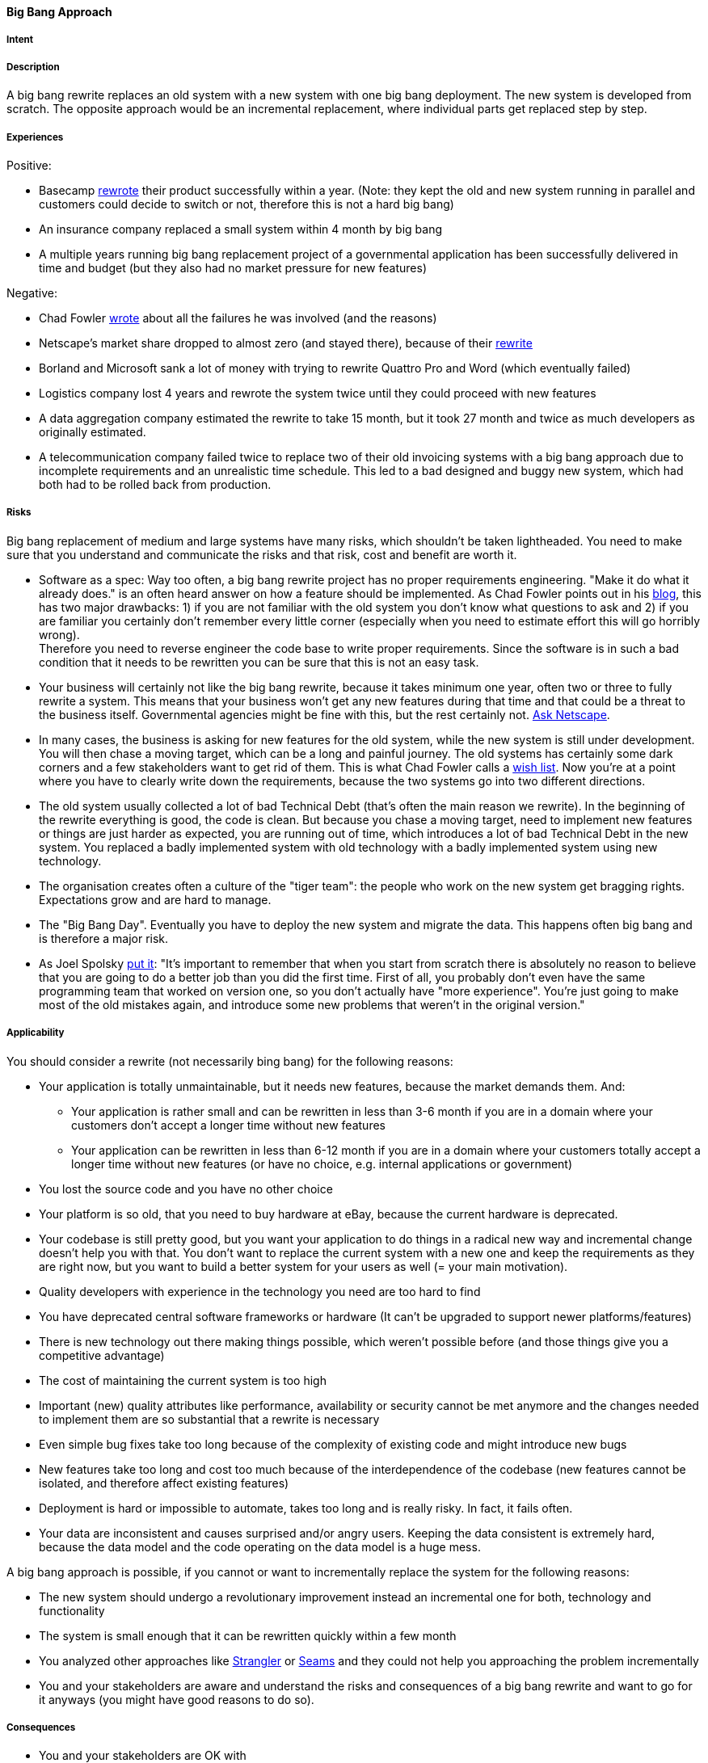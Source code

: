 [[big-bang-approach]]
==== [pattern]#Big Bang Approach#

===== Intent


===== Description

A big bang rewrite replaces an old system with a new system with one big bang deployment. The new system is developed from scratch.
The opposite approach would be an incremental replacement, where individual parts get replaced step by step.

===== Experiences

Positive:

* Basecamp https://signalvnoise.com/posts/3856-the-big-rewrite-revisited[rewrote] their product successfully within a year.
  (Note: they kept the old and new system running in parallel and customers could decide to switch or not, therefore this
  is not a hard big bang)
* An insurance company replaced a small system within 4 month by big bang
* A multiple years running big bang replacement project of a governmental application has been successfully delivered in
  time and budget (but they also had no market pressure for new features)

Negative:

* Chad Fowler http://chadfowler.com/2006/12/27/the-big-rewrite.html[wrote] about all the failures he was involved (and the reasons)
* Netscape's market share dropped to almost zero (and stayed there), because of their http://www.joelonsoftware.com/articles/fog0000000069.html[rewrite]
* Borland and Microsoft sank a lot of money with trying to rewrite Quattro Pro and Word (which eventually failed)
* Logistics company lost 4 years and rewrote the system twice until they could proceed with new features
* A data aggregation company estimated the rewrite to take 15 month, but it took 27 month and twice as much developers as
  originally estimated.
* A telecommunication company failed twice to replace two of their old invoicing systems with a big bang approach due to incomplete
  requirements and an unrealistic time schedule. This led to a bad designed and buggy new system, which had both had to be
  rolled back from production.

===== Risks

Big bang replacement of medium and large systems have many risks, which shouldn't be taken lightheaded. You need to make
sure that you understand and communicate the risks and that risk, cost and benefit are worth it.

* Software as a spec: Way too often, a big bang rewrite project
  has no proper requirements engineering. "Make it do what it already does." is an often heard answer on how a feature should
  be implemented. As Chad Fowler points out in his http://chadfowler.com/2006/12/28/software-as-spec.html[blog], this has two major drawbacks: 1) if you are not familiar with the
  old system you don't know what questions to ask and 2) if you are familiar you certainly don't remember every little
  corner (especially when you need to estimate effort this will go horribly wrong). +
  Therefore you need to reverse engineer the code base to write proper requirements. Since the software is in such a bad
  condition that it needs to be rewritten you can be sure that this is not an easy task.
* Your business will certainly not like the big bang rewrite, because it takes minimum one year, often two or three to
  fully rewrite a system. This means that your business won't get any new features during that time and that could be a
  threat to the business itself. Governmental agencies might be fine with this, but the rest certainly not.
  http://www.joelonsoftware.com/articles/fog0000000069.html[Ask Netscape].
* In many cases, the business is asking for new features for the old system, while the new system is still under development.
  You will then chase a moving target, which can be a long and painful journey. The old systems has certainly some dark
  corners and a few stakeholders want to get rid of them. This is what Chad Fowler calls a http://chadfowler.com/2006/12/30/the-wish-list.html[wish list].
  Now you're at a point where you have to clearly write down the requirements, because the two systems go into two different
  directions.
* The old system usually collected a lot of bad Technical Debt (that's often the main reason we rewrite). In the beginning of the
  rewrite everything is good, the code is clean. But because you chase a moving target, need to implement new
  features or things are just harder as expected, you are running out of time, which introduces a lot of bad Technical Debt
  in the new system. You replaced a badly implemented system with old technology with a badly implemented system using new technology.
* The organisation creates often a culture of the "tiger team": the people who work on the new system get bragging rights.
  Expectations grow and are hard to manage.
* The "Big Bang Day". Eventually you have to deploy the new system and migrate the data. This happens often big bang and
  is therefore a major risk.
* As Joel Spolsky http://www.joelonsoftware.com/articles/fog0000000069.html[put it]: "It's important to remember that when
  you start from scratch there is absolutely no reason to believe that you are going to do a better job than you did the
  first time. First of all, you probably don't even have the same programming team that worked on version one, so you don't
  actually have "more experience". You're just going to make most of the old mistakes again, and introduce some new problems
  that weren't in the original version."


===== Applicability

You should consider a rewrite (not necessarily bing bang) for the following reasons:

* Your application is totally unmaintainable, but it needs new features, because the market demands them. And:
    ** Your application is rather small and can be rewritten in less than 3-6 month if you are in a domain where your
       customers don't accept a longer time without new features
    ** Your application can be rewritten in less than 6-12 month if you are in a domain where your customers
       totally accept a longer time without new features (or have no choice, e.g. internal applications or government)
* You lost the source code and you have no other choice
* Your platform is so old, that you need to buy hardware at eBay, because the current hardware is deprecated.
* Your codebase is still pretty good, but you want your application to do things in a radical new way and incremental
  change doesn't help you with that. You don't want to replace the current system with a new one and keep the requirements
  as they are right now, but you want to build a better system for your users as well (= your main motivation).
* Quality developers with experience in the technology you need are too hard to find
* You have deprecated central software frameworks or hardware (It can't be upgraded to support newer platforms/features)
* There is new technology out there making things possible, which weren't possible before (and those things give you a competitive advantage)
* The cost of maintaining the current system is too high
* Important (new) quality attributes like performance, availability or security cannot be met anymore and the changes
  needed to implement them are so substantial that a rewrite is necessary
* Even simple bug fixes take too long because of the complexity of existing code and might introduce new bugs
* New features take too long and cost too much because of the interdependence of the codebase (new features cannot be isolated, and therefore affect existing features)
* Deployment is hard or impossible to automate, takes too long and is really risky. In fact, it fails often.
* Your data are inconsistent and causes surprised and/or angry users. Keeping the data consistent is extremely hard,
  because the data model and the code operating on the data model is a huge mess.

A big bang approach is possible, if you cannot or want to incrementally replace the system for the following reasons:

* The new system should undergo a revolutionary improvement instead an incremental one for both, technology and functionality
* The system is small enough that it can be rewritten quickly within a few month
* You analyzed other approaches like http://www.martinfowler.com/bliki/StranglerApplication.html[Strangler] or
  https://www.amazon.com/Working-Effectively-Legacy-Michael-Feathers/dp/0131177052/ref=sr_1_1?s=books&ie=UTF8&qid=1478609966&sr=1-1&keywords=Working+Effectively+with+Legacy+Code[Seams]
  and they could not help you approaching the problem incrementally
* You and your stakeholders are aware and understand the risks and consequences of a big bang rewrite and want to go for
  it anyways (you might have good reasons to do so).


===== Consequences


* You and your stakeholders are OK with
 ** Not getting new features, rather less, for the time of the rewrite despite having higher cost (writing the new system and running the old one)
 ** The new system will have less features than the old one (at least in the beginning)
 ** The new system will have more bugs (because the old one is already battle-proofed for a long time and the new one is not).
    Please be aware that it is naive to belief that you can deliver the new system almost bug free, because you already have
    the experience of the old system
* In case the application cannot be rewritten within 3 month, you and your stakeholders need besides enough budget and manpower
  a lot of patience to rewrite the application completely. Getting impatient and rush into the release creates bad Technical Debt
* You will have higher cost and risk of failure, but no benefit for your users. If you want to give your users a benefit, too, you cannot
  simply replace the old system with a new one, but you also need to rethink the way the application behaves in terms
  of usability, speed or flexibility. If you don't want to incrementally improve your product, but rather introduce a
  revolution, the big bang rewrite is what you need
* In case you rewrite the system using a new platform and language, there will be winners and losers regarding the change.
  Developers who are strong in the "old" technology will feel left behind unless they get a good chance in mastering the
  new technology. In any case, they will loose their strong expert position for some time and that alone causes tension and conflict.

===== Also Known As

Things you should never do.

===== Related Patterns

* Strangler (TBD)

===== References

* Chad Fowler wrote a blog post series on http://chadfowler.com/2006/12/27/the-big-rewrite.html[The Big Rewrite]
* Joel Spolsky on Big Bang Rewrites: http://www.joelonsoftware.com/articles/fog0000000069.html[Things You Should Never Do, Part-I]
* David Heinemeier Hansson on https://signalvnoise.com/posts/3856-the-big-rewrite-revisited[when to fully rewrite a system]
* Dave Thomas about legacy innovation on https://www.computer.org/csdl/mags/so/2016/02/mso2016020105.pdf[IEEE Software]
* http://softwareengineering.stackexchange.com/questions/6268/when-is-a-big-rewrite-the-answer[Discussion] on Stackexchange

// end of list
